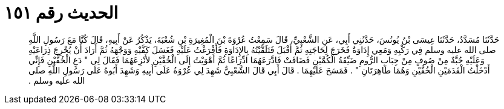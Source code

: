 
= الحديث رقم ١٥١

[quote.hadith]
حَدَّثَنَا مُسَدَّدٌ، حَدَّثَنَا عِيسَى بْنُ يُونُسَ، حَدَّثَنِي أَبِي، عَنِ الشَّعْبِيِّ، قَالَ سَمِعْتُ عُرْوَةَ بْنَ الْمُغِيرَةِ بْنِ شُعْبَةَ، يَذْكُرُ عَنْ أَبِيهِ، قَالَ كُنَّا مَعَ رَسُولِ اللَّهِ صلى الله عليه وسلم فِي رَكْبِهِ وَمَعِي إِدَاوَةٌ فَخَرَجَ لِحَاجَتِهِ ثُمَّ أَقْبَلَ فَتَلَقَّيْتُهُ بِالإِدَاوَةِ فَأَفْرَغْتُ عَلَيْهِ فَغَسَلَ كَفَّيْهِ وَوَجْهَهُ ثُمَّ أَرَادَ أَنْ يُخْرِجَ ذِرَاعَيْهِ وَعَلَيْهِ جُبَّةٌ مِنْ صُوفٍ مِنْ جِبَابِ الرُّومِ ضَيِّقَةُ الْكُمَّيْنِ فَضَاقَتْ فَادَّرَعَهُمَا ادِّرَاعًا ثُمَّ أَهْوَيْتُ إِلَى الْخُفَّيْنِ لأَنْزِعَهُمَا فَقَالَ لِي ‏"‏ دَعِ الْخُفَّيْنِ فَإِنِّي أَدْخَلْتُ الْقَدَمَيْنِ الْخُفَّيْنِ وَهُمَا طَاهِرَتَانِ ‏"‏ ‏.‏ فَمَسَحَ عَلَيْهِمَا ‏.‏ قَالَ أَبِي قَالَ الشَّعْبِيُّ شَهِدَ لِي عُرْوَةُ عَلَى أَبِيهِ وَشَهِدَ أَبُوهُ عَلَى رَسُولِ اللَّهِ صلى الله عليه وسلم ‏.‏